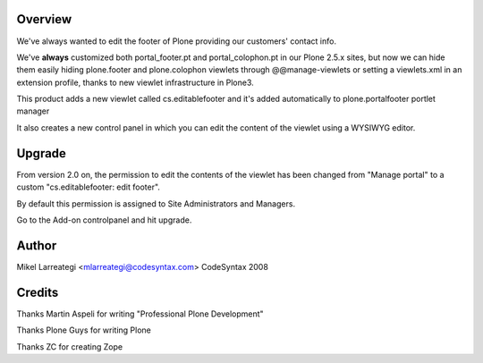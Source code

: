 Overview
========

We've always wanted to edit the footer of Plone providing our
customers' contact info.

We've **always** customized both portal_footer.pt and
portal_colophon.pt in our Plone 2.5.x sites, but now we can hide them
easily hiding plone.footer and plone.colophon viewlets through
@@manage-viewlets or setting a viewlets.xml in an extension profile,
thanks to new viewlet infrastructure in Plone3.

This product adds a new viewlet called cs.editablefooter and it's
added automatically to plone.portalfooter portlet manager

It also creates a new control panel in which you can edit the content
of the viewlet using a WYSIWYG editor.


Upgrade
==========

From version 2.0 on, the permission to edit the contents of the viewlet
has been changed from "Manage portal" to a custom "cs.editablefooter: edit footer".

By default this permission is assigned to Site Administrators and Managers.

Go to the Add-on controlpanel and hit upgrade.


Author
======

Mikel Larreategi <mlarreategi@codesyntax.com>
CodeSyntax
2008

Credits
=======

Thanks Martin Aspeli for writing "Professional Plone Development"

Thanks Plone Guys for writing Plone

Thanks ZC for creating Zope



